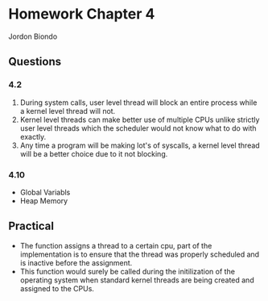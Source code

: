 * Homework Chapter 4
  Jordon Biondo
** Questions
*** 4.2
     1. During system calls, user level thread will block an entire process while a kernel level thread will not.
     2. Kernel level threads can make better use of multiple CPUs unlike strictly user level threads which the scheduler would not know what to do with exactly.
     3. Any time a program will be making lot's of syscalls, a kernel level thread will be a better choice due to it not blocking.
*** 4.10
    - Global Variabls
    - Heap Memory
** Practical
   - The function assigns a thread to a certain cpu, part of the implementation is to ensure that the thread was properly scheduled and is inactive before the assignment.
   - This function would surely be called during the initilization of the operating system when standard kernel threads are being created and assigned to the CPUs.
     
